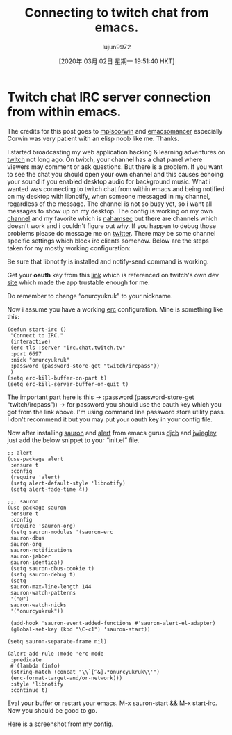 #+TITLE: Connecting to twitch chat from emacs.
#+URL: https://onurcyukruk.github.io/2020-02-20-twitch-chat-within-emacs/
#+AUTHOR: lujun9972
#+TAGS: raw
#+DATE: [2020年 03月 02日 星期一 19:51:40 HKT]
#+LANGUAGE:  zh-CN
#+OPTIONS:  H:6 num:nil toc:t \n:nil ::t |:t ^:nil -:nil f:t *:t <:nil
* Twitch chat IRC server connection from within emacs.
  :PROPERTIES:
  :CUSTOM_ID: twitch-chat-irc-server-connection-from-within-emacs
  :END:

The credits for this post goes to [[https://github.com/mplscorwin][mplscorwin]] and [[https://github.com/emacsomancer][emacsomancer]] especially Corwin was very patient with an elisp noob like me. Thanks.

I started broadcasting my web application hacking & learning adventures on [[https://www.twitch.tv/onurcyukruk][twitch]] not long ago. On twitch, your channel has a chat panel where viewers may comment or ask questions. But there is a problem. If you want to see the chat you should open your own channel and this causes echoing your sound if you enabled desktop audio for background music. What i wanted was connecting to twitch chat from within emacs and being notified on my desktop with libnotify, when someone messaged in my channel, regardless of the message. The channel is not so busy yet, so i want all messages to show up on my desktop. The config is working on my own [[https://www.twitch.tv/onurcyukruk][channel]] and my favorite which is [[https://www.twitch.tv/nahamsec][nahamsec]] but there are channels which doesn't work and i couldn't figure out why. If you happen to debug those problems please do message me on [[https://twitter.com/onurcyukruk][twitter]]. There may be some channel specific settings which block irc clients somehow. Below are the steps taken for my mostly working configuration:

Be sure that libnotify is installed and notify-send command is working.

Get your *oauth* key from this [[https://twitchapps.com/tmi/][link]] which is referenced on twitch's own dev [[https://dev.twitch.tv/docs/irc/guide][site]] which made the app trustable enough for me.

Do remember to change “onurcyukruk” to your nickname.

Now i assume you have a working [[https://www.gnu.org/software/emacs/manual/html_mono/erc.html][erc]] configuration. Mine is something like this:

#+BEGIN_EXAMPLE
  (defun start-irc ()
   "Connect to IRC."
   (interactive)
   (erc-tls :server "irc.chat.twitch.tv"
   :port 6697
   :nick "onurcyukruk"
   :password (password-store-get "twitch/ircpass"))
   )
  (setq erc-kill-buffer-on-part t)
  (setq erc-kill-server-buffer-on-quit t)
#+END_EXAMPLE

The important part here is this -> :password (password-store-get “twitch/ircpass”)) -> for password you should use the oauth key which you got from the link above. I'm using command line password store utility pass. I don't recommend it but you may put your oauth key in your config file.

Now after installing [[https://github.com/djcb/sauron][sauron]] and [[https://github.com/jwiegley/alert][alert]] from emacs gurus [[https://github.com/djcb/][djcb]] and [[https://github.com/jwiegley/][jwiegley]] just add the below snippet to your “init.el” file.

#+BEGIN_EXAMPLE
  ;; alert
  (use-package alert
   :ensure t
   :config
   (require 'alert)
   (setq alert-default-style 'libnotify)
   (setq alert-fade-time 4))

  ;;; sauron
  (use-package sauron
   :ensure t
   :config
   (require 'sauron-org) 
   (setq sauron-modules '(sauron-erc
   sauron-dbus
   sauron-org
   sauron-notifications
   sauron-jabber
   sauron-identica))
   (setq sauron-dbus-cookie t)
   (setq sauron-debug t)
   (setq
   sauron-max-line-length 144
   sauron-watch-patterns
   '("@")
   sauron-watch-nicks
   '("onurcyukruk"))

   (add-hook 'sauron-event-added-functions #'sauron-alert-el-adapter)
   (global-set-key (kbd "\C-c1") 'sauron-start))

  (setq sauron-separate-frame nil) 

  (alert-add-rule :mode 'erc-mode
   :predicate
   #'(lambda (info)
   (string-match (concat "\\`[^&].*onurcyukruk\\'")
   (erc-format-target-and/or-network)))
   :style 'libnotify
   :continue t)
#+END_EXAMPLE

Eval your buffer or restart your emacs. M-x sauron-start && M-x start-irc. Now you should be good to go.

Here is a screenshot from my config.

[[/img/emacs-irc-twitch.png]]
